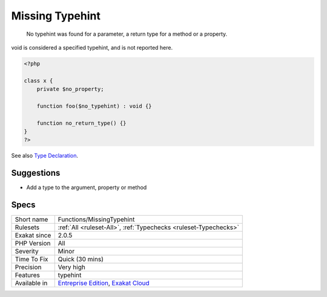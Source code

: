 .. _functions-missingtypehint:

.. _missing-typehint:

Missing Typehint
++++++++++++++++

  No typehint was found for a parameter, a return type for a method or a property.

void is considered a specified typehint, and is not reported here.


.. code-block:: php
   
   <?php
   
   class x {
       private $no_property;
       
       function foo($no_typehint) : void {}
   
       function no_return_type() {}
   }
   ?>

See also `Type Declaration <https://www.php.net/manual/en/functions.arguments.php#functions.arguments.type-declaration>`_.


Suggestions
___________

* Add a type to the argument, property or method




Specs
_____

+--------------+-------------------------------------------------------------------------------------------------------------------------+
| Short name   | Functions/MissingTypehint                                                                                               |
+--------------+-------------------------------------------------------------------------------------------------------------------------+
| Rulesets     | :ref:`All <ruleset-All>`, :ref:`Typechecks <ruleset-Typechecks>`                                                        |
+--------------+-------------------------------------------------------------------------------------------------------------------------+
| Exakat since | 2.0.5                                                                                                                   |
+--------------+-------------------------------------------------------------------------------------------------------------------------+
| PHP Version  | All                                                                                                                     |
+--------------+-------------------------------------------------------------------------------------------------------------------------+
| Severity     | Minor                                                                                                                   |
+--------------+-------------------------------------------------------------------------------------------------------------------------+
| Time To Fix  | Quick (30 mins)                                                                                                         |
+--------------+-------------------------------------------------------------------------------------------------------------------------+
| Precision    | Very high                                                                                                               |
+--------------+-------------------------------------------------------------------------------------------------------------------------+
| Features     | typehint                                                                                                                |
+--------------+-------------------------------------------------------------------------------------------------------------------------+
| Available in | `Entreprise Edition <https://www.exakat.io/entreprise-edition>`_, `Exakat Cloud <https://www.exakat.io/exakat-cloud/>`_ |
+--------------+-------------------------------------------------------------------------------------------------------------------------+


